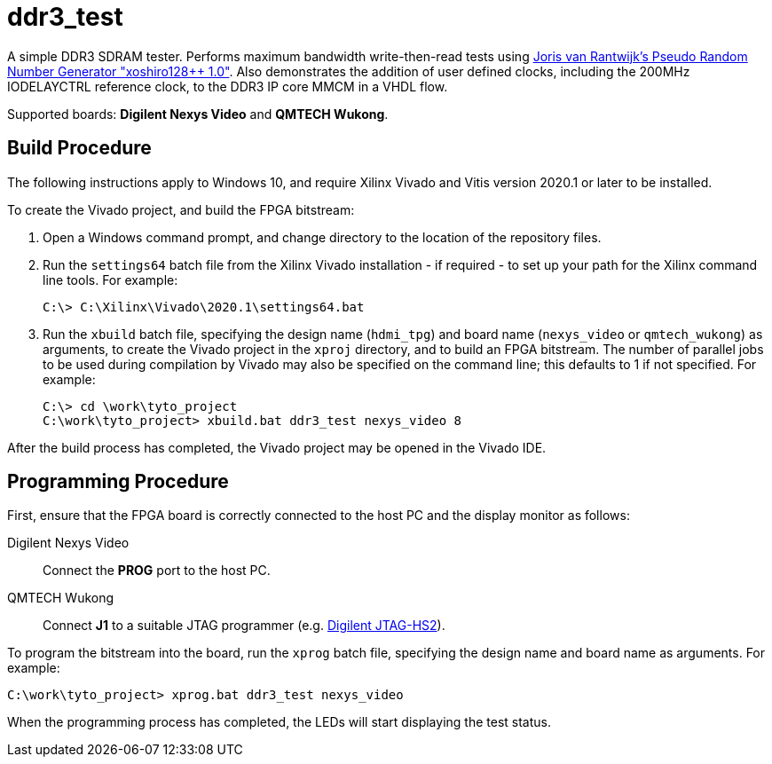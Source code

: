 = ddr3_test

A simple DDR3 SDRAM tester. Performs maximum bandwidth write-then-read tests using https://github.com/jorisvr/vhdl_prng[Joris van Rantwijk's Pseudo Random Number Generator "xoshiro128++ 1.0"]. Also demonstrates the addition of user defined clocks, including the 200MHz IODELAYCTRL reference clock, to the DDR3 IP core MMCM in a VHDL flow.

Supported boards: *Digilent Nexys Video* and *QMTECH Wukong*.

== Build Procedure

The following instructions apply to Windows 10, and require Xilinx Vivado and Vitis version 2020.1 or later to be installed.

To create the Vivado project, and build the FPGA bitstream:

. Open a Windows command prompt, and change directory to the location of the repository files.
. Run the `settings64` batch file from the Xilinx Vivado installation - if required - to set up your path for the Xilinx command line tools. For example:

  C:\> C:\Xilinx\Vivado\2020.1\settings64.bat

. Run the `xbuild` batch file, specifying the design name (`hdmi_tpg`) and board name (`nexys_video` or `qmtech_wukong`) as arguments, to create the Vivado project in the `xproj` directory, and to build an FPGA bitstream. The number of parallel jobs to be used during compilation by Vivado may also be specified on the command line; this defaults to 1 if not specified. For example:

  C:\> cd \work\tyto_project
  C:\work\tyto_project> xbuild.bat ddr3_test nexys_video 8

After the build process has completed, the Vivado project may be opened in the Vivado IDE.

== Programming Procedure

First, ensure that the FPGA board is correctly connected to the host PC and the display monitor as follows:

Digilent Nexys Video:: Connect the *PROG* port to the host PC.

QMTECH Wukong:: Connect *J1* to a suitable JTAG programmer (e.g. https://reference.digilentinc.com/reference/programmers/jtag-hs2/start[Digilent JTAG-HS2]).

To program the bitstream into the board, run the `xprog` batch file, specifying the design name and board name as arguments. For example:

  C:\work\tyto_project> xprog.bat ddr3_test nexys_video

When the programming process has completed, the LEDs will start displaying the test status.

++++
<style>
  .imageblock > .title {
    text-align: inherit;
  }
</style>
++++